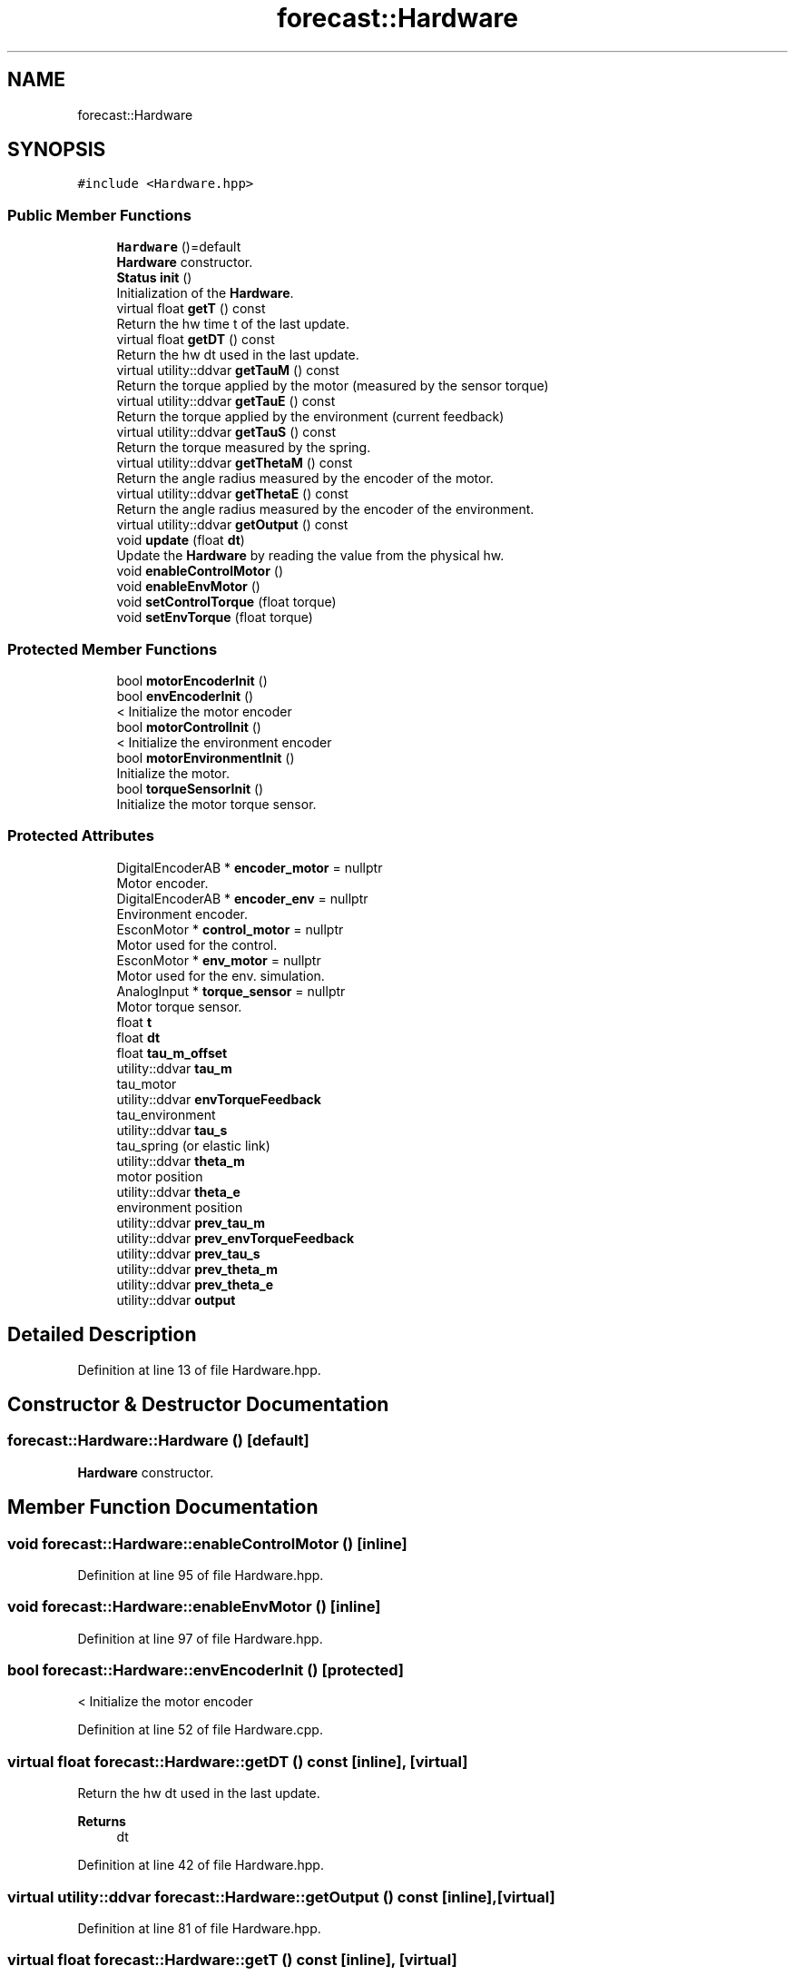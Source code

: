 .TH "forecast::Hardware" 3 "Wed May 6 2020" "Version 0.1.0" "Forecast Nucleo Framework" \" -*- nroff -*-
.ad l
.nh
.SH NAME
forecast::Hardware
.SH SYNOPSIS
.br
.PP
.PP
\fC#include <Hardware\&.hpp>\fP
.SS "Public Member Functions"

.in +1c
.ti -1c
.RI "\fBHardware\fP ()=default"
.br
.RI "\fBHardware\fP constructor\&. "
.ti -1c
.RI "\fBStatus\fP \fBinit\fP ()"
.br
.RI "Initialization of the \fBHardware\fP\&. "
.ti -1c
.RI "virtual float \fBgetT\fP () const"
.br
.RI "Return the hw time t of the last update\&. "
.ti -1c
.RI "virtual float \fBgetDT\fP () const"
.br
.RI "Return the hw dt used in the last update\&. "
.ti -1c
.RI "virtual utility::ddvar \fBgetTauM\fP () const"
.br
.RI "Return the torque applied by the motor (measured by the sensor torque) "
.ti -1c
.RI "virtual utility::ddvar \fBgetTauE\fP () const"
.br
.RI "Return the torque applied by the environment (current feedback) "
.ti -1c
.RI "virtual utility::ddvar \fBgetTauS\fP () const"
.br
.RI "Return the torque measured by the spring\&. "
.ti -1c
.RI "virtual utility::ddvar \fBgetThetaM\fP () const"
.br
.RI "Return the angle radius measured by the encoder of the motor\&. "
.ti -1c
.RI "virtual utility::ddvar \fBgetThetaE\fP () const"
.br
.RI "Return the angle radius measured by the encoder of the environment\&. "
.ti -1c
.RI "virtual utility::ddvar \fBgetOutput\fP () const"
.br
.ti -1c
.RI "void \fBupdate\fP (float \fBdt\fP)"
.br
.RI "Update the \fBHardware\fP by reading the value from the physical hw\&. "
.ti -1c
.RI "void \fBenableControlMotor\fP ()"
.br
.ti -1c
.RI "void \fBenableEnvMotor\fP ()"
.br
.ti -1c
.RI "void \fBsetControlTorque\fP (float torque)"
.br
.ti -1c
.RI "void \fBsetEnvTorque\fP (float torque)"
.br
.in -1c
.SS "Protected Member Functions"

.in +1c
.ti -1c
.RI "bool \fBmotorEncoderInit\fP ()"
.br
.ti -1c
.RI "bool \fBenvEncoderInit\fP ()"
.br
.RI "< Initialize the motor encoder "
.ti -1c
.RI "bool \fBmotorControlInit\fP ()"
.br
.RI "< Initialize the environment encoder "
.ti -1c
.RI "bool \fBmotorEnvironmentInit\fP ()"
.br
.RI "Initialize the motor\&. "
.ti -1c
.RI "bool \fBtorqueSensorInit\fP ()"
.br
.RI "Initialize the motor torque sensor\&. "
.in -1c
.SS "Protected Attributes"

.in +1c
.ti -1c
.RI "DigitalEncoderAB * \fBencoder_motor\fP = nullptr"
.br
.RI "Motor encoder\&. "
.ti -1c
.RI "DigitalEncoderAB * \fBencoder_env\fP = nullptr"
.br
.RI "Environment encoder\&. "
.ti -1c
.RI "EsconMotor * \fBcontrol_motor\fP = nullptr"
.br
.RI "Motor used for the control\&. "
.ti -1c
.RI "EsconMotor * \fBenv_motor\fP = nullptr"
.br
.RI "Motor used for the env\&. simulation\&. "
.ti -1c
.RI "AnalogInput * \fBtorque_sensor\fP = nullptr"
.br
.RI "Motor torque sensor\&. "
.ti -1c
.RI "float \fBt\fP"
.br
.ti -1c
.RI "float \fBdt\fP"
.br
.ti -1c
.RI "float \fBtau_m_offset\fP"
.br
.ti -1c
.RI "utility::ddvar \fBtau_m\fP"
.br
.RI "tau_motor "
.ti -1c
.RI "utility::ddvar \fBenvTorqueFeedback\fP"
.br
.RI "tau_environment "
.ti -1c
.RI "utility::ddvar \fBtau_s\fP"
.br
.RI "tau_spring (or elastic link) "
.ti -1c
.RI "utility::ddvar \fBtheta_m\fP"
.br
.RI "motor position "
.ti -1c
.RI "utility::ddvar \fBtheta_e\fP"
.br
.RI "environment position "
.ti -1c
.RI "utility::ddvar \fBprev_tau_m\fP"
.br
.ti -1c
.RI "utility::ddvar \fBprev_envTorqueFeedback\fP"
.br
.ti -1c
.RI "utility::ddvar \fBprev_tau_s\fP"
.br
.ti -1c
.RI "utility::ddvar \fBprev_theta_m\fP"
.br
.ti -1c
.RI "utility::ddvar \fBprev_theta_e\fP"
.br
.ti -1c
.RI "utility::ddvar \fBoutput\fP"
.br
.in -1c
.SH "Detailed Description"
.PP 
Definition at line 13 of file Hardware\&.hpp\&.
.SH "Constructor & Destructor Documentation"
.PP 
.SS "forecast::Hardware::Hardware ()\fC [default]\fP"

.PP
\fBHardware\fP constructor\&. 
.SH "Member Function Documentation"
.PP 
.SS "void forecast::Hardware::enableControlMotor ()\fC [inline]\fP"

.PP
Definition at line 95 of file Hardware\&.hpp\&.
.SS "void forecast::Hardware::enableEnvMotor ()\fC [inline]\fP"

.PP
Definition at line 97 of file Hardware\&.hpp\&.
.SS "bool forecast::Hardware::envEncoderInit ()\fC [protected]\fP"

.PP
< Initialize the motor encoder 
.PP
Definition at line 52 of file Hardware\&.cpp\&.
.SS "virtual float forecast::Hardware::getDT () const\fC [inline]\fP, \fC [virtual]\fP"

.PP
Return the hw dt used in the last update\&. 
.PP
\fBReturns\fP
.RS 4
dt 
.RE
.PP

.PP
Definition at line 42 of file Hardware\&.hpp\&.
.SS "virtual utility::ddvar forecast::Hardware::getOutput () const\fC [inline]\fP, \fC [virtual]\fP"

.PP
Definition at line 81 of file Hardware\&.hpp\&.
.SS "virtual float forecast::Hardware::getT () const\fC [inline]\fP, \fC [virtual]\fP"

.PP
Return the hw time t of the last update\&. 
.PP
\fBReturns\fP
.RS 4
t 
.RE
.PP

.PP
Definition at line 36 of file Hardware\&.hpp\&.
.SS "virtual utility::ddvar forecast::Hardware::getTauE () const\fC [inline]\fP, \fC [virtual]\fP"

.PP
Return the torque applied by the environment (current feedback) 
.PP
\fBReturns\fP
.RS 4
envTorqueFeedback 
.RE
.PP

.PP
Definition at line 57 of file Hardware\&.hpp\&.
.SS "virtual utility::ddvar forecast::Hardware::getTauM () const\fC [inline]\fP, \fC [virtual]\fP"

.PP
Return the torque applied by the motor (measured by the sensor torque) std::make_unique<control::Control>() 
.PP
\fBReturns\fP
.RS 4
motorTorqueFeedback 
.RE
.PP

.PP
Definition at line 50 of file Hardware\&.hpp\&.
.SS "virtual utility::ddvar forecast::Hardware::getTauS () const\fC [inline]\fP, \fC [virtual]\fP"

.PP
Return the torque measured by the spring\&. 
.PP
\fBReturns\fP
.RS 4
tau_s 
.RE
.PP

.PP
Definition at line 64 of file Hardware\&.hpp\&.
.SS "virtual utility::ddvar forecast::Hardware::getThetaE () const\fC [inline]\fP, \fC [virtual]\fP"

.PP
Return the angle radius measured by the encoder of the environment\&. 
.PP
\fBReturns\fP
.RS 4
theta_e 
.RE
.PP

.PP
Definition at line 79 of file Hardware\&.hpp\&.
.SS "virtual utility::ddvar forecast::Hardware::getThetaM () const\fC [inline]\fP, \fC [virtual]\fP"

.PP
Return the angle radius measured by the encoder of the motor\&. 
.PP
\fBReturns\fP
.RS 4
theta_m 
.RE
.PP

.PP
Definition at line 71 of file Hardware\&.hpp\&.
.SS "\fBforecast::Status\fP forecast::Hardware::init ()"

.PP
Initialization of the \fBHardware\fP\&. 
.PP
Definition at line 11 of file Hardware\&.cpp\&.
.SS "bool forecast::Hardware::motorControlInit ()\fC [protected]\fP"

.PP
< Initialize the environment encoder Initialize the motor 
.PP
Definition at line 62 of file Hardware\&.cpp\&.
.SS "bool forecast::Hardware::motorEncoderInit ()\fC [protected]\fP"

.PP
Definition at line 41 of file Hardware\&.cpp\&.
.SS "bool forecast::Hardware::motorEnvironmentInit ()\fC [protected]\fP"

.PP
Initialize the motor\&. 
.PP
Definition at line 75 of file Hardware\&.cpp\&.
.SS "void forecast::Hardware::setControlTorque (float torque)\fC [inline]\fP"

.PP
Definition at line 100 of file Hardware\&.hpp\&.
.SS "void forecast::Hardware::setEnvTorque (float torque)\fC [inline]\fP"

.PP
Definition at line 104 of file Hardware\&.hpp\&.
.SS "bool forecast::Hardware::torqueSensorInit ()\fC [protected]\fP"

.PP
Initialize the motor torque sensor\&. 
.PP
Definition at line 88 of file Hardware\&.cpp\&.
.SS "void forecast::Hardware::update (float dt)"

.PP
Update the \fBHardware\fP by reading the value from the physical hw\&. 
.PP
\fBParameters\fP
.RS 4
\fITorque\fP that has to be given to the motor for actuating the control Torque that has to be given to the environment for the simulation
.br
\fIdt\fP is the delta time in seconds to use for the calculations for controls 
.RE
.PP

.PP
Definition at line 102 of file Hardware\&.cpp\&.
.SH "Member Data Documentation"
.PP 
.SS "EsconMotor* forecast::Hardware::control_motor = nullptr\fC [protected]\fP"

.PP
Motor used for the control\&. 
.PP
Definition at line 120 of file Hardware\&.hpp\&.
.SS "float forecast::Hardware::dt\fC [protected]\fP"

.PP
Definition at line 125 of file Hardware\&.hpp\&.
.SS "DigitalEncoderAB* forecast::Hardware::encoder_env = nullptr\fC [protected]\fP"

.PP
Environment encoder\&. 
.PP
Definition at line 118 of file Hardware\&.hpp\&.
.SS "DigitalEncoderAB* forecast::Hardware::encoder_motor = nullptr\fC [protected]\fP"

.PP
Motor encoder\&. 
.PP
Definition at line 117 of file Hardware\&.hpp\&.
.SS "EsconMotor* forecast::Hardware::env_motor = nullptr\fC [protected]\fP"

.PP
Motor used for the env\&. simulation\&. 
.PP
Definition at line 121 of file Hardware\&.hpp\&.
.SS "utility::ddvar forecast::Hardware::envTorqueFeedback\fC [protected]\fP"

.PP
tau_environment 
.PP
Definition at line 130 of file Hardware\&.hpp\&.
.SS "utility::ddvar forecast::Hardware::output\fC [protected]\fP"

.PP
Definition at line 141 of file Hardware\&.hpp\&.
.SS "utility::ddvar forecast::Hardware::prev_envTorqueFeedback\fC [protected]\fP"

.PP
Definition at line 136 of file Hardware\&.hpp\&.
.SS "utility::ddvar forecast::Hardware::prev_tau_m\fC [protected]\fP"

.PP
Definition at line 135 of file Hardware\&.hpp\&.
.SS "utility::ddvar forecast::Hardware::prev_tau_s\fC [protected]\fP"

.PP
Definition at line 137 of file Hardware\&.hpp\&.
.SS "utility::ddvar forecast::Hardware::prev_theta_e\fC [protected]\fP"

.PP
Definition at line 139 of file Hardware\&.hpp\&.
.SS "utility::ddvar forecast::Hardware::prev_theta_m\fC [protected]\fP"

.PP
Definition at line 138 of file Hardware\&.hpp\&.
.SS "float forecast::Hardware::t\fC [protected]\fP"

.PP
Definition at line 125 of file Hardware\&.hpp\&.
.SS "utility::ddvar forecast::Hardware::tau_m\fC [protected]\fP"

.PP
tau_motor 
.PP
Definition at line 129 of file Hardware\&.hpp\&.
.SS "float forecast::Hardware::tau_m_offset\fC [protected]\fP"

.PP
Definition at line 127 of file Hardware\&.hpp\&.
.SS "utility::ddvar forecast::Hardware::tau_s\fC [protected]\fP"

.PP
tau_spring (or elastic link) 
.PP
Definition at line 131 of file Hardware\&.hpp\&.
.SS "utility::ddvar forecast::Hardware::theta_e\fC [protected]\fP"

.PP
environment position 
.PP
Definition at line 133 of file Hardware\&.hpp\&.
.SS "utility::ddvar forecast::Hardware::theta_m\fC [protected]\fP"

.PP
motor position 
.PP
Definition at line 132 of file Hardware\&.hpp\&.
.SS "AnalogInput* forecast::Hardware::torque_sensor = nullptr\fC [protected]\fP"

.PP
Motor torque sensor\&. 
.PP
Definition at line 123 of file Hardware\&.hpp\&.

.SH "Author"
.PP 
Generated automatically by Doxygen for Forecast Nucleo Framework from the source code\&.
